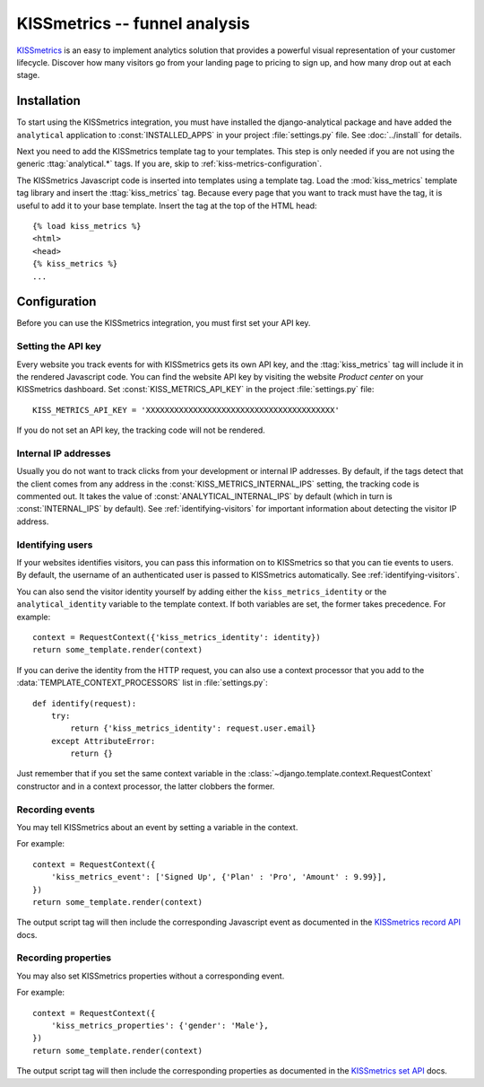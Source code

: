 ==============================
KISSmetrics -- funnel analysis
==============================

KISSmetrics_ is an easy to implement analytics solution that provides a
powerful visual representation of your customer lifecycle.  Discover how
many visitors go from your landing page to pricing to sign up, and how
many drop out at each stage.

.. _KISSmetrics: http://www.kissmetrics.com/

.. kiss-metrics-installation:

Installation
============

To start using the KISSmetrics integration, you must have installed the
django-analytical package and have added the ``analytical`` application
to :const:`INSTALLED_APPS` in your project :file:`settings.py` file.
See :doc:`../install` for details.

Next you need to add the KISSmetrics template tag to your templates.
This step is only needed if you are not using the generic
:ttag:`analytical.*` tags.  If you are, skip to
:ref:`kiss-metrics-configuration`.

The KISSmetrics Javascript code is inserted into templates using a
template tag.  Load the :mod:`kiss_metrics` template tag library and
insert the :ttag:`kiss_metrics` tag.  Because every page that you want
to track must have the tag, it is useful to add it to your base
template.  Insert the tag at the top of the HTML head::

    {% load kiss_metrics %}
    <html>
    <head>
    {% kiss_metrics %}
    ...


.. _kiss-metrics-configuration:

Configuration
=============

Before you can use the KISSmetrics integration, you must first set your
API key.


.. _kiss-metrics-api-key:

Setting the API key
-------------------

Every website you track events for with KISSmetrics gets its own API
key, and the :ttag:`kiss_metrics` tag will include it in the rendered
Javascript code.  You can find the website API key by visiting the
website *Product center* on your KISSmetrics dashboard.  Set
:const:`KISS_METRICS_API_KEY` in the project :file:`settings.py` file::

    KISS_METRICS_API_KEY = 'XXXXXXXXXXXXXXXXXXXXXXXXXXXXXXXXXXXXXXXX'

If you do not set an API key, the tracking code will not be rendered.


.. _kiss-metrics-internal-ips:

Internal IP addresses
---------------------

Usually you do not want to track clicks from your development or
internal IP addresses.  By default, if the tags detect that the client
comes from any address in the :const:`KISS_METRICS_INTERNAL_IPS`
setting, the tracking code is commented out.  It takes the value of
:const:`ANALYTICAL_INTERNAL_IPS` by default (which in turn is
:const:`INTERNAL_IPS` by default).  See :ref:`identifying-visitors` for
important information about detecting the visitor IP address.


.. _kiss-metrics-identify-user:

Identifying users
-----------------

If your websites identifies visitors, you can pass this information on
to KISSmetrics so that you can tie events to users.  By default, the
username of an authenticated user is passed to KISSmetrics
automatically.  See :ref:`identifying-visitors`.

You can also send the visitor identity yourself by adding either the
``kiss_metrics_identity`` or the ``analytical_identity`` variable to the
template context.  If both variables are set, the former takes
precedence. For example::

    context = RequestContext({'kiss_metrics_identity': identity})
    return some_template.render(context)

If you can derive the identity from the HTTP request, you can also use
a context processor that you add to the
:data:`TEMPLATE_CONTEXT_PROCESSORS` list in :file:`settings.py`::

    def identify(request):
        try:
            return {'kiss_metrics_identity': request.user.email}
        except AttributeError:
            return {}

Just remember that if you set the same context variable in the
:class:`~django.template.context.RequestContext` constructor and in a
context processor, the latter clobbers the former.

.. _kiss-metrics-event:

Recording events
----------------

You may tell KISSmetrics about an event by setting a variable in the context.

For example::

    context = RequestContext({
        'kiss_metrics_event': ['Signed Up', {'Plan' : 'Pro', 'Amount' : 9.99}],
    })
    return some_template.render(context)

The output script tag will then include the corresponding Javascript event as
documented in the `KISSmetrics record API`_ docs.


.. _kiss-metrics-properties:

Recording properties
--------------------

You may also set KISSmetrics properties without a corresponding event.

For example::

    context = RequestContext({
        'kiss_metrics_properties': {'gender': 'Male'},
    })
    return some_template.render(context)

The output script tag will then include the corresponding properties as
documented in the `KISSmetrics set API`_ docs.


.. _`KISSmetrics set API`: http://support.kissmetrics.com/apis/common-methods#record
.. _`KISSmetrics record API`: http://support.kissmetrics.com/apis/common-methods#set

